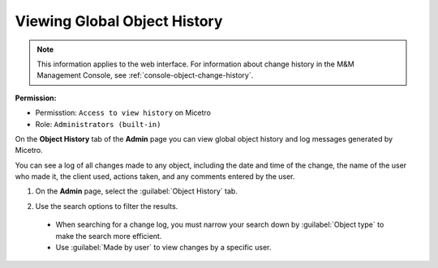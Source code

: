 .. meta::
   :description: How to view object history and micetro logs
   :keywords: change history, object history, micetro logs, logging

.. _admin-object-history:

Viewing Global Object History
=============================

.. note::
  This information applies to the web interface. For information about change history in the M&M Management Console, see :ref:`console-object-change-history`.
  
**Permission:** 

* Permisstion: ``Access to view history`` on Micetro
* Role: ``Administrators (built-in)``

On the **Object History** tab of the **Admin** page you can view global object history and log messages generated by Micetro.

You can see a log of all changes made to any object, including the date and time of the change, the name of the user who made it, the client used, actions taken, and any comments entered by the user. 


1. On the **Admin** page, select the :guilabel:`Object History` tab. 

2. Use the search options to filter the results.

    .. image:: ../../images/logging-object-history.png
      :width: 80%
  
  * When searching for a change log, you must narrow your search down by :guilabel:`Object type` to make the search more efficient. 
  * Use  :guilabel:`Made by user` to view changes by a specific user.
   

